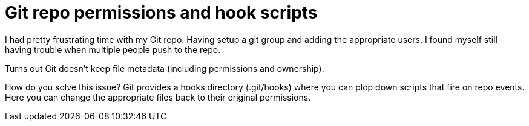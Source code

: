= Git repo permissions and hook scripts
// See https://hubpress.gitbooks.io/hubpress-knowledgebase/content/ for information about the parameters.
// :hp-image: /covers/cover.png
// :published_at: 2019-01-31
:hp-tags: Git, Development, Bash, CLI
// :hp-alt-title: My English Title

I had pretty frustrating time with my Git repo. Having setup a git group and adding the appropriate users, I found myself still having trouble when multiple people push to the repo.

Turns out Git doesn't keep file metadata (including permissions and ownership). 

How do you solve this issue? Git provides a hooks directory (.git/hooks) where you can plop down scripts that fire on repo events. Here you can change the appropriate files back to their original permissions. 

